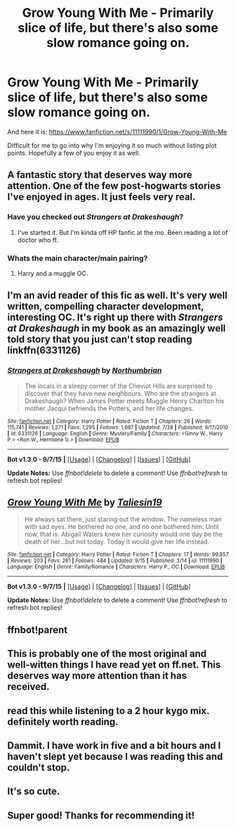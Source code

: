 #+TITLE: Grow Young With Me - Primarily slice of life, but there's also some slow romance going on.

* Grow Young With Me - Primarily slice of life, but there's also some slow romance going on.
:PROPERTIES:
:Score: 32
:DateUnix: 1444203424.0
:DateShort: 2015-Oct-07
:FlairText: Suggestion
:END:
And here it is: [[https://www.fanfiction.net/s/11111990/1/Grow-Young-With-Me]]

Difficult for me to go into why I'm enjoying it so much without listing plot points. Hopefully a few of you enjoy it as well.


** A fantastic story that deserves way more attention. One of the few post-hogwarts stories I've enjoyed in ages. It just feels very real.
:PROPERTIES:
:Author: Slindish
:Score: 9
:DateUnix: 1444213228.0
:DateShort: 2015-Oct-07
:END:

*** Have you checked out /Strangers at Drakeshaugh/?
:PROPERTIES:
:Score: 2
:DateUnix: 1444235012.0
:DateShort: 2015-Oct-07
:END:

**** I've started it. But I'm kinda off HP fanfic at the mo. Been reading a lot of doctor who ff.
:PROPERTIES:
:Author: Slindish
:Score: 1
:DateUnix: 1444248747.0
:DateShort: 2015-Oct-07
:END:


*** Whats the main character/main pairing?
:PROPERTIES:
:Author: jSubbz
:Score: 1
:DateUnix: 1444225688.0
:DateShort: 2015-Oct-07
:END:

**** Harry and a muggle OC.
:PROPERTIES:
:Author: howtopleaseme
:Score: 3
:DateUnix: 1444226333.0
:DateShort: 2015-Oct-07
:END:


** I'm an avid reader of this fic as well. It's very well written, compelling character development, interesting OC. It's right up there with /Strangers at Drakeshaugh/ in my book as an amazingly well told story that you just can't stop reading linkffn(6331126)
:PROPERTIES:
:Score: 10
:DateUnix: 1444230120.0
:DateShort: 2015-Oct-07
:END:

*** [[http://www.fanfiction.net/s/6331126/1/][*/Strangers at Drakeshaugh/*]] by [[https://www.fanfiction.net/u/2132422/Northumbrian][/Northumbrian/]]

#+begin_quote
  The locals in a sleepy corner of the Cheviot Hills are surprised to discover that they have new neighbours. Who are the strangers at Drakeshaugh? When James Potter meets Muggle Henry Charlton his mother Jacqui befriends the Potters, and her life changes.
#+end_quote

^{/Site/: [[http://www.fanfiction.net/][fanfiction.net]] *|* /Category/: Harry Potter *|* /Rated/: Fiction T *|* /Chapters/: 26 *|* /Words/: 115,741 *|* /Reviews/: 1,271 *|* /Favs/: 1,295 *|* /Follows/: 1,697 *|* /Updated/: 7/28 *|* /Published/: 9/17/2010 *|* /id/: 6331126 *|* /Language/: English *|* /Genre/: Mystery/Family *|* /Characters/: <Ginny W., Harry P.> <Ron W., Hermione G.> *|* /Download/: [[http://www.p0ody-files.com/ff_to_ebook/mobile/makeEpub.php?id=6331126][EPUB]]}

--------------

*Bot v1.3.0 - 9/7/15* *|* [[[https://github.com/tusing/reddit-ffn-bot/wiki/Usage][Usage]]] | [[[https://github.com/tusing/reddit-ffn-bot/wiki/Changelog][Changelog]]] | [[[https://github.com/tusing/reddit-ffn-bot/issues/][Issues]]] | [[[https://github.com/tusing/reddit-ffn-bot/][GitHub]]]

*Update Notes:* Use /ffnbot!delete/ to delete a comment! Use /ffnbot!refresh/ to refresh bot replies!
:PROPERTIES:
:Author: FanfictionBot
:Score: 3
:DateUnix: 1444230165.0
:DateShort: 2015-Oct-07
:END:


** [[http://www.fanfiction.net/s/11111990/1/][*/Grow Young With Me/*]] by [[https://www.fanfiction.net/u/997444/Taliesin19][/Taliesin19/]]

#+begin_quote
  He always sat there, just staring out the window. The nameless man with sad eyes. He bothered no one, and no one bothered him. Until now, that is. Abigail Waters knew her curiosity would one day be the death of her...but not today. Today it would give her life instead.
#+end_quote

^{/Site/: [[http://www.fanfiction.net/][fanfiction.net]] *|* /Category/: Harry Potter *|* /Rated/: Fiction T *|* /Chapters/: 17 *|* /Words/: 99,857 *|* /Reviews/: 203 *|* /Favs/: 261 *|* /Follows/: 484 *|* /Updated/: 9/15 *|* /Published/: 3/14 *|* /id/: 11111990 *|* /Language/: English *|* /Genre/: Family/Romance *|* /Characters/: Harry P., OC *|* /Download/: [[http://www.p0ody-files.com/ff_to_ebook/mobile/makeEpub.php?id=11111990][EPUB]]}

--------------

*Bot v1.3.0 - 9/7/15* *|* [[[https://github.com/tusing/reddit-ffn-bot/wiki/Usage][Usage]]] | [[[https://github.com/tusing/reddit-ffn-bot/wiki/Changelog][Changelog]]] | [[[https://github.com/tusing/reddit-ffn-bot/issues/][Issues]]] | [[[https://github.com/tusing/reddit-ffn-bot/][GitHub]]]

*Update Notes:* Use /ffnbot!delete/ to delete a comment! Use /ffnbot!refresh/ to refresh bot replies!
:PROPERTIES:
:Author: FanfictionBot
:Score: 6
:DateUnix: 1444206326.0
:DateShort: 2015-Oct-07
:END:


** ffnbot!parent
:PROPERTIES:
:Score: 4
:DateUnix: 1444206278.0
:DateShort: 2015-Oct-07
:END:


** This is probably one of the most original and well-witten things I have read yet on ff.net. This deserves *way* more attention than it has received.
:PROPERTIES:
:Author: MoonfireArt
:Score: 4
:DateUnix: 1444315965.0
:DateShort: 2015-Oct-08
:END:


** read this while listening to a 2 hour kygo mix. definitely worth reading.
:PROPERTIES:
:Author: bunn2
:Score: 3
:DateUnix: 1444264055.0
:DateShort: 2015-Oct-08
:END:


** Dammit. I have work in five and a bit hours and I haven't slept yet because I was reading this and couldn't stop.
:PROPERTIES:
:Author: expecto_pastrami
:Score: 3
:DateUnix: 1444299961.0
:DateShort: 2015-Oct-08
:END:


** It's so cute.
:PROPERTIES:
:Author: IHATEHERMIONESUE
:Score: 3
:DateUnix: 1444309899.0
:DateShort: 2015-Oct-08
:END:


** Super good! Thanks for recommending it!
:PROPERTIES:
:Author: silver_fire_lizard
:Score: 2
:DateUnix: 1444542434.0
:DateShort: 2015-Oct-11
:END:
